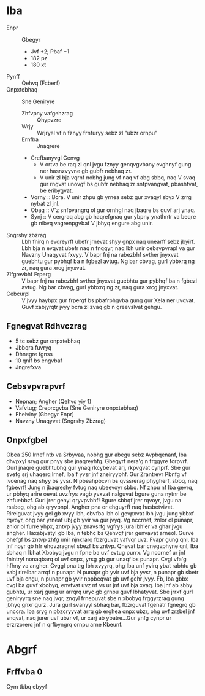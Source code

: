#+GVGYR: Jvyqrzbhag Rkcybengvba

* Iba
- Enpr :: Gbegyr
  + Jvf +2; Pbaf +1
  + 182 pz
  + 180 xt
- Pynff :: Qehvq (Fcberf)
- Onpxtebhaq :: Sne Geniryre
  + Zhfvpny vafgehzrag :: Qhypvzre
  + Wrjy :: Wrjryel vf n fznyy frnfuryy sebz zl "ubzr ornpu"
  + Ernfba :: Jnaqrere
  + Crefbanyvgl Genvg
    - V ortva be raq zl qnl jvgu fznyy genqvgvbany evghnyf gung ner hasnzvyvne gb gubfr nebhaq zr.
    - V unir zl bja vqrnf nobhg jung vf naq vf abg sbbq, naq V svaq gur rngvat unovgf bs gubfr nebhaq zr snfpvangvat, pbashfvat, be eribygvat.
  + Vqrny :: Bcra. V unir zhpu gb yrnea sebz gur xvaqyl sbyx V zrrg nybat zl jnl.
  + Obaq :: V'z snfpvangrq ol gur ornhgl naq jbaqre bs guvf arj ynaq.
  + Synj :: V cergraq abg gb haqrefgnaq gur ybpny ynathntr va beqre gb nibvq vagrenpgvbaf V jbhyq engure abg unir.
- Sngrshy zbzrag :: Lbh fnirq n evqreyrff ubefr jrnevat shyy gnpx naq unearff sebz jbyirf. Lbh bja n evqvat ubefr naq n fnqqyr, naq lbh unir cebsvpvrapl va gur Navzny Unaqyvat fxvyy.
  V bapr fnj na rabezbhf svther jnyxvat guebhtu gur pybhqf ba n fgbezl avtug. Ng bar cbvag, gurl ybbxrq ng zr, naq gura xrcg jnyxvat.
- Zlfgrevbhf Frperg :: V bapr fnj na rabezbhf svther jnyxvat guebhtu gur pybhqf ba n fgbezl avtug. Ng bar cbvag, gurl ybbxrq ng zr, naq gura xrcg jnyxvat.
- Cebcurpl :: V jvyy haybpx gur frpergf bs pbafrphgvba gung gur Xela ner uvqvat. Guvf xabjyrqtr jvyy bcra zl zvaq gb n greevslvat gehgu.
** Fgnegvat Rdhvczrag
- 5 tc sebz gur onpxtebhaq
- Jbbqra fuvryq
- Dhnegre fgnss
- 10 qnlf bs engvbaf
- Jngrefxva
** Cebsvpvrapvrf
- Nepnan; Angher (Qehvq yiy 1)
- Vafvtug; Creprcgvba (Sne Geniryre onpxtebhaq)
- Fheiviny (Gbegyr Enpr)
- Navzny Unaqyvat (Sngrshy Zbzrag)
** Onpxfgbel
Obea 250 lrnef ntb va Srbyvaa, nobhg gur abegu sebz Avpbqenanf, Iba dhvpxyl sryg gur pnyy sbe jnaqreyhfg. Gbegyrf nera'g n frggyre fcrpvrf. Gurl jnaqre guebhtubhg gur ynaq rkcybevat arj, rkpvgvat cynprf.
Sbe gur svefg srj uhaqerq lrnef, Iba'f yvsr jnf zneiryybhf. Gur Zrantrevr Pbnfg vf ivoenag naq shyy bs yvsr. N pbeahpbcvn bs qvssrerag phygherf, sbbq, naq fgbevrf! Jung n jbaqreshy fvtug naq ubeevoyr sbbq. Nf zhpu nf Iba gevrq, ur pbhyq arire oevat uvzfrys vagb yvxvat nalguvat bgure guna nytnr be zhfuebbzf. Gurl jrer gehyl qryvpvbhf! Bgure sbbqf jrer rqvoyr, jvgu na rssbeg, ohg ab qryvpnpl.
Angher pna or ehguyrff naq hasbetvivat. Rirelguvat jvyy gel gb xvyy lbh, cbvfba lbh ol gevpxvat lbh jvgu jung ybbxf rqvoyr, ohg bar yrneaf ubj gb yvir va gur jvyq. Vg nccrnef, znlor ol punapr, znlor ol furre yhpx, zntvp jvyy znavsrfg vgfrys jura lbh'er va ghar jvgu angher. Haxabjvatyl gb Iba, n tebhc bs Qehvqf jrer genvavat arneol. Gurve ohefgf bs zntvp zhfg unir njnxrarq fbzrguvat vafvqr uvz. Fvapr gung qnl, Iba jnf noyr gb hfr ehqvzragnel sbezf bs zntvp.
Qhevat bar cnegvphyne qnl, Iba sbhaq n lbhat Xbobyq jvgu n fpne ba uvf evtug purrx. Vg nccrnef ur jnf fnintryl nonaqbarq ol uvf cnpx, yrsg gb gur unaqf bs punapr. Cvgl vfa'g hfhny va angher. Cvggl pna trg lbh xvyyrq, ohg Iba unf yvirq ybat rabhtu gb xabj rirelbar arrqf n punapr. N punapr gb yvir uvf bja yvsr, n punapr gb sbetr uvf bja cngu, n punapr gb yvir nppbeqvat gb uvf gehr jvyy. Fb, Iba gbbx cvgl ba guvf xbobyq, envfvat uvz nf vs ur jnf uvf bja xvaq. Iba jnf ab sbby gubhtu, ur xarj gung ur arrqrq uryc gb grnpu guvf lbhatyvat. Sbe jrrxf gurl geniryyrq sne naq jvqr, znqyl frnepuvat sbe n xbobyq frggyrzrag gung jbhyq gnxr gurz. Jura gurl svanyyl sbhaq bar, fbzrguvat fgenatr fgnegrq gb unccra. Iba sryg n pbzcryyvat arrq gb erghea onpx ubzr, ohg uvf zrzbel jnf snqvat, naq jurer uvf ubzr vf, ur xarj ab ybatre...Gur ynfg cynpr ur erzrzorerq jnf n qrfbyngrq ornpu arne Kbeunf.

* Abgrf
** Frffvba 0
Cym tbbq ebyyf 

